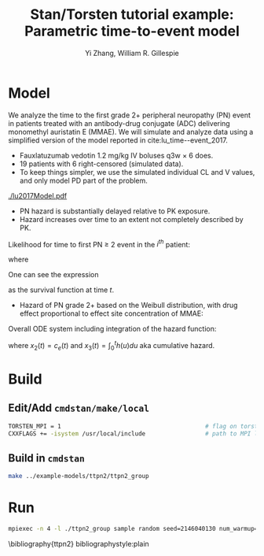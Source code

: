 #+TITLE: Stan/Torsten tutorial example: Parametric time-to-event model
#+AUTHOR: Yi Zhang, William R. Gillespie
#+OPTIONS: toc:nil
* Model
  We analyze the time to the first grade 2+ peripheral neuropathy
  (PN) event in patients treated with an antibody-drug conjugate (ADC) delivering monomethyl auristatin E
  (MMAE). We will simulate and analyze data using a simplified version of the
  model reported in cite:lu_time--event_2017.
  - Fauxlatuzumab vedotin 1.2 mg/kg IV boluses q3w $\times$ 6 does.
  - 19 patients with 6 right-censored (simulated data).
  - To keep things simpler, we use the simulated individual CL and V values, and only model PD part of the problem.
#+caption: Model scheme
#+attr_latex: :width 0.4\columnwidth
    [[./lu2017Model.pdf]]
  - PN hazard is substantially delayed relative to PK exposure.
  - Hazard increases over time to an extent not completely described by PK.
     
Likelihood for time to first PN $\ge$ 2 event in the $i^{th}$ patient:
  \begin{align*}
  \lefteqn{L\left(\theta | t_{\text{PN},i}, \text{censor}_i, X_i\right)} \\
    &= \left\{ \begin{array}{ll}
       h_i\left(t_{\text{PN},i} | \theta, X_i\right) e^{-\int_0^{t_{\text{PN},i}} h_i\left(u | \theta, X_i\right) du}, &
      \text{censor}_i = 0 \\
       e^{-\int_0^{t_{\text{PN},i}} h_i\left(u | \theta, X_i\right) du}, &
       \text{censor}_i = 1
  \end{array} \right.
  \end{align*}
  where
  \begin{align*}
    t_{\text{PN}} &\equiv \text{time to first PN $\ge$ 2 or right
      censoring event} \\
  \theta &\equiv \text{model parameters} \\
  X &\equiv \text{independent variables / covariates} \\
  \text{censor} &\equiv \left\{ \begin{array}{ll}
      1, & \text{PN $\ge$ 2 event is right censored} \\
      0, & \text{PN $\ge$ 2 event is observed} 
  \end{array} \right.
 \end{align*}
One can see the expression
\begin{equation*}
  e^{-\int_0^{t_{\text{PN},i}} h_i\left(u | \theta, X_i\right) du}
\end{equation*}
as the survival function at time $t$.

- Hazard of PN grade 2+ based on the Weibull distribution,
  with drug effect proportional to effect site concentration of MMAE:
\begin{align*}
  h_j(t) &= \beta E_{\text{drug}j}(t)^\beta t^{(\beta - 1)} \\
  E_{\text{drug}j}(t) &= \alpha c_{ej}(t) \\
  c^\prime_{ej}(t) &= k_{e0} \left(c_j(t) - c_{ej}(t)\right).
\end{align*}

Overall ODE system including integration of the hazard function:
\begin{align*}
  x_1^\prime &= -\frac{CL}{V} x_1 \\
  x_2^\prime &= k_{e0} \left(\frac{x_1}{V} - x_2\right) \\
  x_3^\prime &= h(t)
  \end{align*}
where $x_2(t) = c_e(t)$ and $x_3(t) = \int_0^t h(u) du$ aka cumulative hazard.

* Build
** Edit/Add =cmdstan/make/local=
#+BEGIN_SRC sh
  TORSTEN_MPI = 1                                         # flag on torsten's MPI solvers
  CXXFLAGS += -isystem /usr/local/include                 # path to MPI library's headers
#+END_SRC
** Build in =cmdstan=
#+BEGIN_SRC sh
  make ../example-models/ttpn2/ttpn2_group
#+END_SRC
* Run
#+BEGIN_SRC sh
mpiexec -n 4 -l ./ttpn2_group sample random seed=2146040130 num_warmup=500 num_samples=500 data file=ttpn2.data2.R init=ttpn2.init.R
#+END_SRC


\bibliography{ttpn2}
bibliographystyle:plain
